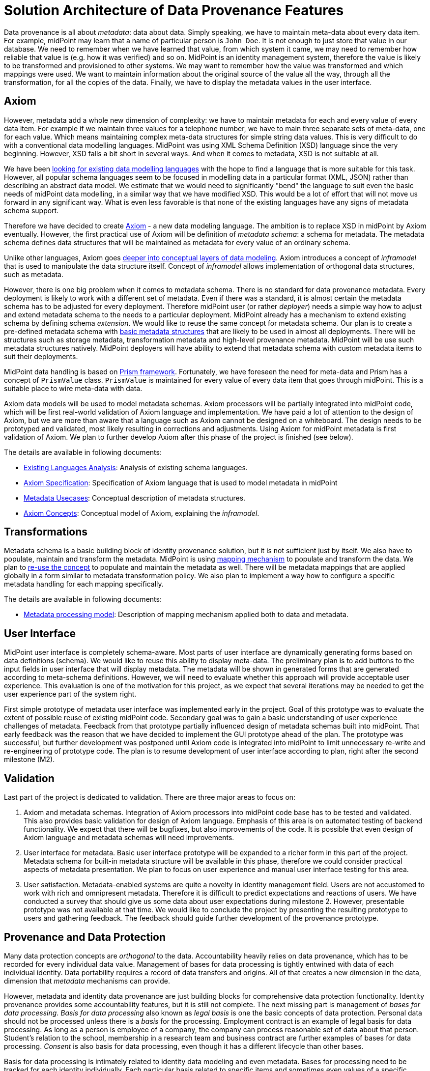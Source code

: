 = Solution Architecture of Data Provenance Features

Data provenance is all about _metadata_: data about data.
Simply speaking, we have to maintain meta-data about every data item.
For example, midPoint may learn that a name of particular person is `John Doe`.
It is not enough to just store that value in our database.
We need to remember when we have learned that value, from which system it came, we may need to remember how reliable that value is (e.g. how it was verified) and so on.
MidPoint is an identity management system, therefore the value is likely to be transformed and provisioned to other systems.
We may want to remember how the value was transformed and which mappings were used.
We want to maintain information about the original source of the value all the way, through all the transformation, for all the copies of the data.
Finally, we have to display the metadata values in the user interface.

== Axiom

However, metadata add a whole new dimension of complexity: we have to maintain metadata for each and every value of every data item.
For example if we maintain three values for a telephone number, we have to main three separate sets of meta-data, one for each value.
Which means maintaining complex meta-data structures for simple string data values.
This is very difficult to do with a conventional data modelling languages.
MidPoint was using XML Schema Definition (XSD) language since the very beginning.
However, XSD falls a bit short in several ways.
And when it comes to metadata, XSD is not suitable at all.

We have been link:../existing-languages-analysis/[looking for existing data modelling languages] with the hope to find a language that is more suitable for this task.
However, all popular schema languages seem to be focused in modelling data in a particular format (XML, JSON) rather than describing an abstract data model.
We estimate that we would need to significantly "bend" the language to suit even the basic needs of midPoint data modelling, in a similar way that we have modified XSD.
This would be a lot of effort that will not move us forward in any significant way.
What is even less favorable is that none of the existing languages have any signs of metadata schema support.

Therefore we have decided to create link:../axiom/[Axiom] - a new data modeling language.
The ambition is to replace XSD in midPoint by Axiom eventually.
However, the first practical use of Axiom will be definition of _metadata schema_: a schema for metadata.
The metadata schema defines data structures that will be maintained as metadata for every value of an ordinary schema.

Unlike other languages, Axiom goes link:../axiom/concepts/[deeper into conceptual layers of data modeling].
Axiom introduces a concept of _inframodel_ that is used to manipulate the data structure itself.
Concept of _inframodel_ allows implementation of orthogonal data structures, such as metadata.

However, there is one big problem when it comes to metadata schema.
There is no standard for data provenance metadata.
Every deployment is likely to work with a different set of metadata.
Even if there was a standard, it is almost certain the metadata schema has to be adjusted for every deployment.
Therefore midPoint user (or rather _deployer_) needs a simple way how to adjust and extend metadata schema to the needs to a particular deployment.
MidPoint already has a mechanism to extend existing schema by defining schema _extension_.
We would like to reuse the same concept for metadata schema.
Our plan is to create a pre-defined metadata schema with link:../metadata-usecases/[basic metadata structures] that are likely to be used in almost all deployments.
There will be structures such as storage metadata, transformation metadata and high-level provenance metadata.
MidPoint will be use such metadata structures natively.
MidPoint deployers will have ability to extend that metadata schema with custom metadata items to suit their deployments.

MidPoint data handling is based on https://wiki.evolveum.com/display/midPoint/Prism+Objects[Prism framework].
Fortunately, we have foreseen the need for meta-data and Prism has a concept of `PrismValue` class.
`PrismValue` is maintained for every value of every data item that goes through midPoint.
This is a suitable place to wire meta-data with data.

Axiom data models will be used to model metadata schemas.
Axiom processors will be partially integrated into midPoint code, which will be first real-world validation of Axiom language and implementation.
We have paid a lot of attention to the design of Axiom, but we are more than aware that a language such as Axiom cannot be designed on a whiteboard.
The design needs to be prototyped and validated, most likely resulting in corrections and adjustments.
Using Axiom for midPoint metadata is first validation of Axiom.
We plan to further develop Axiom after this phase of the project is finished (see below).

The details are available in following documents:

* link:../existing-languages-analysis/[Existing Languages Analysis]: Analysis of existing schema languages.

* link:../axiom/spec/[Axiom Specification]: Specification of Axiom language that is used to model metadata in midPoint

* link:../metadata-usecases/[Metadata Usecases]: Conceptual description of metadata structures.

* link:../axiom/concepts/[Axiom Concepts]: Conceptual model of Axiom, explaining the _inframodel_.

== Transformations

Metadata schema is a basic building block of identity provenance solution, but it is not sufficient just by itself.
We also have to populate, maintain and transform the metadata.
MidPoint is using https://wiki.evolveum.com/display/midPoint/Mapping[mapping mechanism] to populate and transform the data.
We plan to link:../processing/model/thoughts/metadata-mapping-model/[re-use the concept] to populate and maintain the metadata as well.
There will be metadata mappings that are applied globally in a form similar to metadata transformation policy.
We also plan to implement a way how to configure a specific metadata handling for each mapping specifically.

The details are available in following documents:

* link:../processing/model/[Metadata processing model]: Description of mapping mechanism applied both to data and metadata.

== User Interface

MidPoint user interface is completely schema-aware.
Most parts of user interface are dynamically generating forms based on data definitions (schema).
We would like to reuse this ability to display meta-data.
The preliminary plan is to add buttons to the input fields in user interface that will display metadata.
The metadata will be shown in generated forms that are generated according to meta-schema definitions.
However, we will need to evaluate whether this approach will provide acceptable user experience.
This evaluation is one of the motivation for this project, as we expect that several iterations may be needed to get the user experience part of the system right.

First simple prototype of metadata user interface was implemented early in the project.
Goal of this prototype was to evaluate the extent of possible reuse of existing midPoint code.
Secondary goal was to gain a basic understanding of user experience challenges of metadata.
Feedback from that prototype partially influenced design of metadata schemas built into midPoint.
That early feedback was the reason that we have decided to implement the GUI prototype ahead of the plan.
The prototype was successful, but further development was postponed until Axiom code is integrated into midPoint to limit unnecessary re-write and re-engineering of prototype code.
The plan is to resume development of user interface according to plan, right after the second milestone (M2).

== Validation

Last part of the project is dedicated to validation.
There are three major areas to focus on:

. Axiom and metadata schemas.
Integration of Axiom processors into midPoint code base has to be tested and validated.
This also provides basic validation for design of Axiom language.
Emphasis of this area is on automated testing of backend functionality.
We expect that there will be bugfixes, but also improvements of the code.
It is possible that even design of Axiom language and metadata schemas will need improvements.

. User interface for metadata.
Basic user interface prototype will be expanded to a richer form in this part of the project.
Metadata schema for built-in metadata structure will be available in this phase, therefore we could consider practical aspects of metadata presentation.
We plan to focus on user experience and manual user interface testing for this area.

. User satisfaction.
Metadata-enabled systems are quite a novelty in identity management field.
Users are not accustomed to work with rich and omnipresent metadata.
Therefore it is difficult to predict expectations and reactions of users.
We have conducted a survey that should give us some data about user expectations during milestone 2.
However, presentable prototype was not available at that time.
We would like to conclude the project by presenting the resulting prototype to users and gathering feedback.
The feedback should guide further development of the provenance prototype.

== Provenance and Data Protection

Many data protection concepts are _orthogonal_ to the data.
Accountability heavily relies on data provenance, which has to be recorded for every individual data value.
Management of bases for data processing is tightly entwined with data of each individual identity.
Data portability requires a record of data transfers and origins.
All of that creates a new dimension in the data, dimension that _metadata_ mechanisms can provide.

However, metadata and identity data provenance are just building blocks for comprehensive data protection functionality.
Identity provenance provides some accountability features, but it is still not complete.
The next missing part is management of _bases for data processing_.
_Basis for data processing_ also known as _legal basis_ is one the basic concepts of data protection.
Personal data should not be processed unless there is a _basis_ for the processing.
Employment contract is an example of legal basis for data processing.
As long as a person is employee of a company, the company can process reasonable set of data about that person.
Student's relation to the school, membership in a research team and business contract are further examples of bases for data processing.
_Consent_ is also basis for data processing, even though it has a different lifecycle than other bases.

Basis for data processing is intimately related to identity data modeling and even metadata.
Bases for processing need to be tracked for each identity individually.
Each particular basis related to specific items and sometimes even values of a specific identity.
Basis have their lifecycle, they may have validity dates, they are related to particular context (such as employment), and some of them (such as consent) can be revoked at any time.
Metadata can be reused to track some information about bases, especially when basis relates to data values.
However, a different mechanism is needed to manage high-level aspects of basis management such as their assignment, validity and revocation.

MidPoint team has already experimented with management of bases for data processing before the midPrivacy initiative was foramlly established.
The experiments shown promising results, most notably a potential to reuse midPoint _assignment_ mechanism for management of basis for data processing.
Metadata functionality was not available at that time, therefore it was not possible to build a complete prototype.
However, implementation of identity provenance prototype opens up this development path.
We have even taken the liberty to link:../provenance-origin-basis/[sketch the rough design] to guide future development.

Also, implementation of provenance capabilities opens interesting opportunities in the area of data portability.
Data are always in motion and one of the primary responsibilities of identity management system is to _manage_ that motion of data.
Identity provenance provides a record of data movements.
However, it provides neither _control_ over the movement nor _means_ of interoperable data transfer.
MidPoint could be extended to provide control over data transfer, using identity connectors and implementation of existing protocols to provide means of the transfer.
Metadata, together with additional functionality such as auditing, will provide accountability of the data transfer.

There are undoubtedly other data protection features that will need to be added later.
MidPrivacy initiative was never intended to be a short one-off project.
It is a long-term initiative aimed at implementing data protection functionality using an iterative and incremental approach.
Identity provenance functionality provided an essential first step on a long journey towards data protection.

The details are available in following documents:

* link:../provenance-origin-basis/[Provenance, Origin and Basis]: Explanation how identity provenance concepts relate to other data protection features, especially management of bases for data processing.

== Future Development of MidPoint and Axiom

Axiom is a novel and very exciting development.
The focus of Axiom is on fundamental concepts of data, not just data representation in a particular language.
Axiom is a genuine game-changer for midPoint development.
Axiom features are eliminating development limitations that held us back for almost a decade.

However, Axiom is still very new and therefore unproven technology.
This project provides partial validation of Axiom concepts.
It is an essential validation, as the focus on metadata is validating the very novel aspects of Axiom.
If successful, this phase of midPrivacy initiative can validate the concept of Axiom _inframodel_ and its practical usability.

However, deep concepts of data modeling are not the only thing that makes a practical data modeling language.
There are many things to consider, starting from elimination of internal inconsistencies, through feature-completeness, all the way to implementation feasibility.
Axiom is built for people to read, therefore also readability and understandability of the language is an important aspect to consider.

So far Axiom is still very young and it is only partially validated.
It should still be considered a highly experimental technology.
However, we have a plan how to provide stronger validation of Axiom.
We would like to express the entire midPoint schema in Axiom.
MidPoint is a comprehensive system and origins of midPoint schema go back more than a decade.
If ten of thousands of lines of midPoint XSD schema can be expressed in Axiom, it can provide a significant validation of Axiom capabilities.
Therefore that is what we plan to do in near future.
The plan is completely replace XSD with Axiom.
Which means that Axiom has to be developed further to include all the capabilities that midPoint schema needs.
That is probably the point where Axiom stabilizes and we will reach Axiom 1.0 milestone.
We do not have a specific dates yet, but it will happen eventually.

== See Also

* link:../identity-metadata-in-a-nutshell/[Identity Metadata in a Nutshell]: Introduction to identity metadata and metadata implementation in midPoint.

* link:../challenges/[Challenges of Data Provenance]: Documentation of challenges that we have faced during the project.
